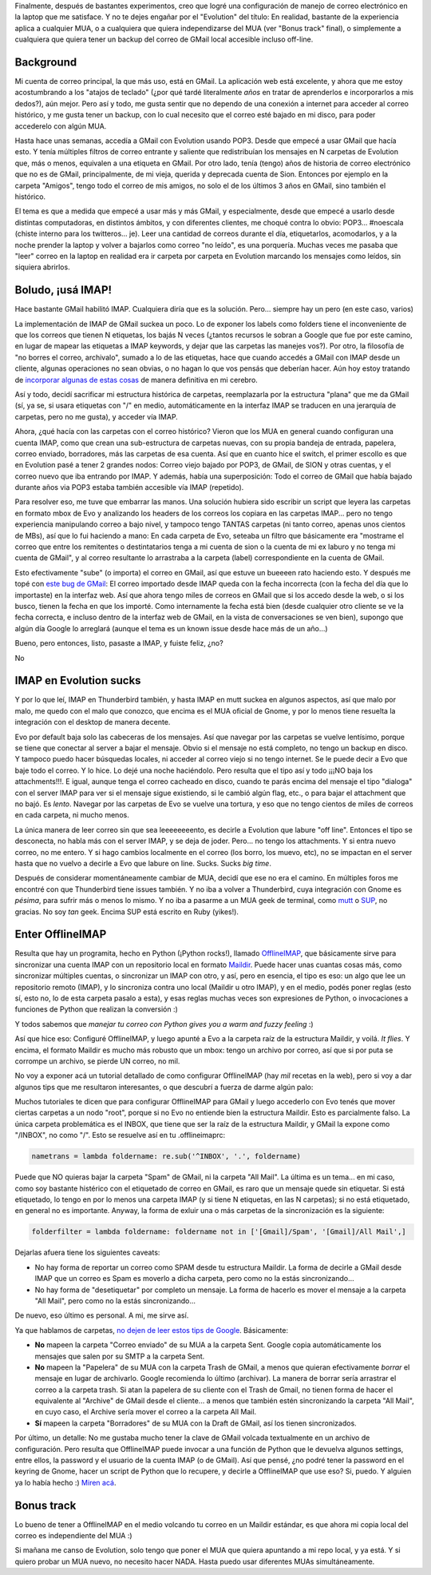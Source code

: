 .. title: GMail + OfflineIMAP + Evolution
.. slug: gmail_offlineimap_evolution
.. date: 2009-12-27 11:22:38 UTC-03:00
.. tags: Software
.. category: 
.. link: 
.. description: 
.. type: text
.. author: cHagHi
.. from_wp: True

Finalmente, después de bastantes experimentos, creo que logré una
configuración de manejo de correo electrónico en la laptop que me
satisface. Y no te dejes engañar por el "Evolution" del título: En
realidad, bastante de la experiencia aplica a cualquier MUA, o a
cualquiera que quiera independizarse del MUA (ver "Bonus track" final),
o simplemente a cualquiera que quiera tener un backup del correo de
GMail local accesible incluso off-line.

Background
----------

Mi cuenta de correo principal, la que más uso, está en GMail. La
aplicación web está excelente, y ahora que me estoy acostumbrando a los
"atajos de teclado" (¿por qué tardé literalmente *años* en tratar de
aprenderlos e incorporarlos a mis dedos?), aún mejor. Pero así y todo,
me gusta sentir que no dependo de una conexión a internet para acceder
al correo histórico, y me gusta tener un backup, con lo cual necesito
que el correo esté bajado en mi disco, para poder accederelo con algún
MUA.

Hasta hace unas semanas, accedía a GMail con Evolution usando POP3.
Desde que empecé a usar GMail que hacía esto. Y tenía múltiples filtros
de correo entrante y saliente que redistribuían los mensajes en N
carpetas de Evolution que, más o menos, equivalen a una etiqueta en
GMail. Por otro lado, tenía (tengo) años de historia de correo
electrónico que no es de GMail, principalmente, de mi vieja, querida y
deprecada cuenta de Sion. Entonces por ejemplo en la carpeta "Amigos",
tengo todo el correo de mis amigos, no solo el de los últimos 3 años en
GMail, sino también el histórico.

El tema es que a medida que empecé a usar más y más GMail, y
especialmente, desde que empecé a usarlo desde distintas computadoras,
en distintos ámbitos, y con diferentes clientes, me choqué contra lo
obvio: POP3... #noescala (chiste interno para los twitteros... je). Leer
una cantidad de correos durante el día, etiquetarlos, acomodarlos, y a
la noche prender la laptop y volver a bajarlos como correo "no leído",
es una porquería. Muchas veces me pasaba que "leer" correo en la laptop
en realidad era ir carpeta por carpeta en Evolution marcando los
mensajes como leídos, sin siquiera abrirlos.

Boludo, ¡usá IMAP!
------------------

Hace bastante GMail habilitó IMAP. Cualquiera diría que es la solución.
Pero... siempre hay un pero (en este caso, varios)

La implementación de IMAP de GMail suckea un poco. Lo de exponer los
labels como folders tiene el inconveniente de que los correos que tienen
N etiquetas, los bajás N veces (¿tantos recursos le sobran a Google que
fue por este camino, en lugar de mapear las etiquetas a IMAP keywords, y
dejar que las carpetas las manejes vos?). Por otro, la filosofía de "no
borres el correo, archivalo", sumado a lo de las etiquetas, hace que
cuando accedés a GMail con IMAP desde un cliente, algunas operaciones no
sean obvias, o no hagan lo que vos pensás que deberían hacer. Aún hoy
estoy tratando de `incorporar algunas de estas cosas`_ de manera
definitiva en mi cerebro.

Así y todo, decidí sacrificar mi estructura histórica de carpetas,
reemplazarla por la estructura "plana" que me da GMail (sí, ya se, si
usara etiquetas con "/" en medio, automáticamente en la interfaz IMAP se
traducen en una jerarquía de carpetas, pero no me gusta), y acceder vía
IMAP.

Ahora, ¿qué hacía con las carpetas con el correo histórico? Vieron que
los MUA en general cuando configuran una cuenta IMAP, como que crean una
sub-estructura de carpetas nuevas, con su propia bandeja de entrada,
papelera, correo enviado, borradores, más las carpetas de esa cuenta.
Así que en cuanto hice el switch, el primer escollo es que en Evolution
pasé a tener 2 grandes nodos: Correo viejo bajado por POP3, de GMail, de
SION y otras cuentas, y el correo nuevo que iba entrando por IMAP. Y
además, había una superposición: Todo el correo de GMail que había
bajado durante años via POP3 estaba también accesible vía IMAP
(repetido).

Para resolver eso, me tuve que embarrar las manos. Una solución hubiera
sido escribir un script que leyera las carpetas en formato mbox de Evo y
analizando los headers de los correos los copiara en las carpetas
IMAP... pero no tengo experiencia manipulando correo a bajo nivel, y
tampoco tengo TANTAS carpetas (ni tanto correo, apenas unos cientos de
MBs), así que lo fui haciendo a mano: En cada carpeta de Evo, seteaba un
filtro que básicamente era "mostrame el correo que entre los remitentes
o destintatarios tenga a mi cuenta de sion o la cuenta de mi ex laburo y
no tenga mi cuenta de GMail", y al correo resultante lo arrastraba a la
carpeta (label) correspondiente en la cuenta de GMail.

Esto efectivamente "sube" (o importa) el correo en GMail, así que estuve
un bueeeen rato haciendo esto. Y después me topé con `este bug de
GMail`_: El correo importado desde IMAP queda con la fecha incorrecta
(con la fecha del día que lo importaste) en la interfaz web. Así que
ahora tengo miles de correos en GMail que si los accedo desde la web, o
si los busco, tienen la fecha en que los importé. Como internamente la
fecha está bien (desde cualquier otro cliente se ve la fecha correcta, e
incluso dentro de la interfaz web de GMail, en la vista de
conversaciones se ven bien), supongo que algún día Google lo arreglará
(aunque el tema es un known issue desde hace más de un año...)

Bueno, pero entonces, listo, pasaste a IMAP, y fuiste feliz, ¿no?

No

IMAP en Evolution sucks
-----------------------

Y por lo que leí, IMAP en Thunderbird también, y hasta IMAP en mutt
suckea en algunos aspectos, así que malo por malo, me quedo con el malo
que conozco, que encima es el MUA oficial de Gnome, y por lo menos tiene
resuelta la integración con el desktop de manera decente.

Evo por default baja solo las cabeceras de los mensajes. Así que navegar
por las carpetas se vuelve lentísimo, porque se tiene que conectar al
server a bajar el mensaje. Obvio si el mensaje no está completo, no
tengo un backup en disco. Y tampoco puedo hacer búsquedas locales, ni
acceder al correo viejo si no tengo internet. Se le puede decir a Evo
que baje todo el correo. Y lo hice. Lo dejé una noche haciéndolo. Pero
resulta que el tipo así y todo ¡¡¡NO baja los attachments!!!. E igual,
aunque tenga el correo cacheado en disco, cuando te parás encima del
mensaje el tipo "dialoga" con el server IMAP para ver si el mensaje
sigue existiendo, si le cambió algún flag, etc., o para bajar el
attachment que no bajó. Es *lento*. Navegar por las carpetas de Evo se
vuelve una tortura, y eso que no tengo cientos de miles de correos en
cada carpeta, ni mucho menos. 

La única manera de leer correo sin que sea leeeeeeeento, es decirle a
Evolution que labure "off line". Entonces el tipo se desconecta, no
habla más con el server IMAP, y se deja de joder. Pero... no tengo los
attachments. Y si entra nuevo correo, no me entero. Y si hago cambios
localmente en el correo (los borro, los muevo, etc), no se impactan en
el server hasta que no vuelvo a decirle a Evo que labure on line. Sucks.
Sucks *big time*.

Después de considerar momentáneamente cambiar de MUA, decidí que ese no
era el camino. En múltiples foros me encontré con que Thunderbird tiene
issues también. Y no iba a volver a Thunderbird, cuya integración con
Gnome es *pésima*, para sufrir más o menos lo mismo. Y no iba a
pasarme a un MUA geek de terminal, como `mutt`_ o `SUP`_, no gracias. No
soy *tan* geek. Encima SUP está escrito en Ruby (yikes!).

Enter OfflineIMAP
-----------------

Resulta que hay un programita, hecho en Python (¡Python rocks!), llamado
`OfflineIMAP`_, que básicamente sirve para sincronizar una cuenta IMAP
con un repositorio local en formato `Maildir`_. Puede hacer unas cuantas
cosas más, como sincronizar múltiples cuentas, o sincronizar un IMAP con
otro, y así, pero en esencia, el tipo es eso: un algo que lee un
repositorio remoto (IMAP), y lo sincroniza contra uno local (Maildir u
otro IMAP), y en el medio, podés poner reglas (esto sí, esto no, lo de
esta carpeta pasalo a esta), y esas reglas muchas veces son expresiones
de Python, o invocaciones a funciones de Python que realizan la
conversión :)

Y todos sabemos que *manejar tu correo con Python gives you a warm and
fuzzy feeling* :)

Así que hice eso: Configuré OfflineIMAP, y luego apunté a Evo a la
carpeta raíz de la estructura Maildir, y voilá. *It flies*. Y encima,
el formato Maildir es mucho más robusto que un mbox: tengo un archivo
por correo, así que si por puta se corrompe un archivo, se pierde UN
correo, no mil.

No voy a exponer acá un tutorial detallado de como configurar
OfflineIMAP (hay *mil* recetas en la web), pero si voy a dar algunos
tips que me resultaron interesantes, o que descubrí a fuerza de darme
algún palo:

Muchos tutoriales te dicen que para configurar OfflineIMAP para GMail y
luego accederlo con Evo tenés que mover ciertas carpetas a un nodo
"root", porque si no Evo no entiende bien la estructura Maildir. Esto es
parcialmente falso. La única carpeta problemática es el INBOX, que tiene
que ser la raíz de la estructura Maildir, y GMail la expone como
"/INBOX", no como "/". Esto se resuelve así en tu .offlineimaprc:

.. code:: python

   nametrans = lambda foldername: re.sub('^INBOX', '.', foldername)

Puede que NO quieras bajar la carpeta "Spam" de GMail, ni la carpeta
"All Mail". La última es un tema... en mi caso, como soy bastante
histérico con el etiquetado de correo en GMail, es raro que un mensaje
quede sin etiquetar. Si está etiquetado, lo tengo en por lo menos una
carpeta IMAP (y si tiene N etiquetas, en las N carpetas); si no está
etiquetado, en general no es importante. Anyway, la forma de exluir una
o más carpetas de la sincronización es la siguiente:

.. code:: python

   folderfilter = lambda foldername: foldername not in ['[Gmail]/Spam', '[Gmail]/All Mail',]

Dejarlas afuera tiene los siguientes caveats:

-  No hay forma de reportar un correo como SPAM desde tu estructura
   Maildir. La forma de decirle a GMail desde IMAP que un correo es Spam
   es moverlo a dicha carpeta, pero como no la estás sincronizando...
-  No hay forma de "desetiquetar" por completo un mensaje. La forma de
   hacerlo es mover el mensaje a la carpeta "All Mail", pero como no la
   estás sincronizando...

De nuevo, eso último es personal. A mi, me sirve así.

Ya que hablamos de carpetas, `no dejen de leer estos tips de Google`_.
Básicamente:

-  **No** mapeen la carpeta "Correo enviado" de su MUA a la carpeta
   Sent. Google copia automáticamente los mensajes que salen por su SMTP
   a la carpeta Sent.
-  **No** mapeen la "Papelera" de su MUA con la carpeta Trash de GMail,
   a menos que quieran efectivamente *borrar* el mensaje en lugar de
   archivarlo. Google recomienda lo último (archivar). La manera de
   borrar sería arrastrar el correo a la carpeta trash. Si atan la
   papelera de su cliente con el Trash de Gmail, no tienen forma de
   hacer el equivalente al "Archive" de GMail desde el cliente... a
   menos que también estén sincronizando la carpeta "All Mail", en cuyo
   caso, el Archive sería mover el correo a la carpeta All Mail.
-  **Sí** mapeen la carpeta "Borradores" de su MUA con la Draft de
   GMail, así los tienen sincronizados.

Por último, un detalle: No me gustaba mucho tener la clave de GMail
volcada textualmente en un archivo de configuración. Pero resulta que
OfflineIMAP puede invocar a una función de Python que le devuelva
algunos settings, entre ellos, la password y el usuario de la cuenta
IMAP (o de GMail). Así que pensé, ¿no podré tener la password en el
keyring de Gnome, hacer un script de Python que lo recupere, y decirle a
OfflineIMAP que use eso? Si, puedo. Y alguien ya lo había hecho :)
`Miren acá`_.

Bonus track
-----------

Lo bueno de tener a OfflineIMAP en el medio volcando tu correo en un
Maildir estándar, es que ahora mi copia local del correo es
independiente del MUA :)

Si mañana me canso de Evolution, solo tengo que poner el MUA que quiera
apuntando a mi repo local, y ya está. Y si quiero probar un MUA nuevo,
no necesito hacer NADA. Hasta puedo usar diferentes MUAs
simultáneamente.

 

 

.. _incorporar algunas de estas cosas: http://mail.google.com/support/bin/answer.py?hl=en&answer=77657
.. _este bug de GMail: http://mail.google.com/support/bin/answer.py?answer=82365&topic=12922
.. _mutt: http://www.mutt.org/
.. _SUP: http://sup.rubyforge.org/
.. _OfflineIMAP: http://software.complete.org/software/wiki/32
.. _Maildir: http://es.wikipedia.org/wiki/Maildir
.. _no dejen de leer estos tips de Google: http://mail.google.com/support/bin/answer.py?answer=78892&cbid=-1d485khlyyj17&src=cb&lev=answer
.. _Miren acá: http://www.clasohm.com/blog/one-entry?entry_id=90957
